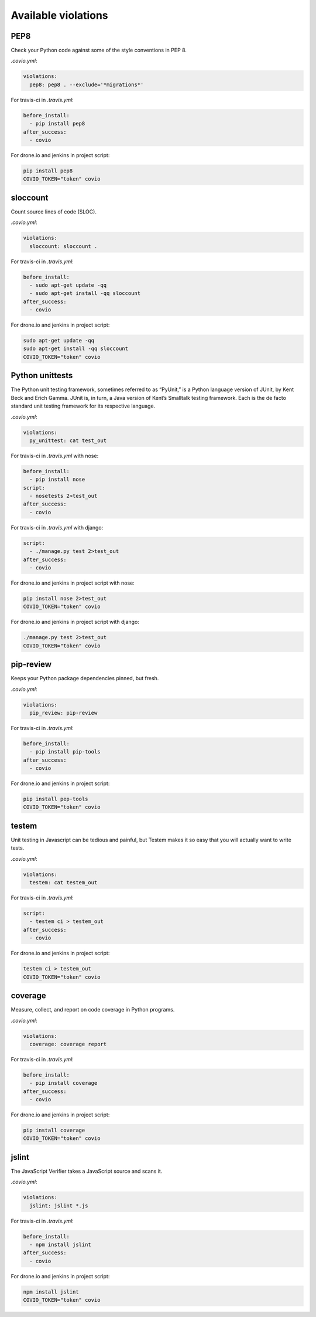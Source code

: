 ***************
Available violations
***************

PEP8
=====

Check your Python code against some of the style conventions in PEP 8.

`.covio.yml`:

.. code-block:: yaml

    violations:
      pep8: pep8 . --exclude='*migrations*'

For travis-ci in `.travis.yml`:

.. code-block:: yaml

    before_install:
      - pip install pep8
    after_success:
      - covio

For drone.io and jenkins in project script:

.. code-block:: bash

    pip install pep8
    COVIO_TOKEN="token" covio

sloccount
=========

Count source lines of code (SLOC).

`.covio.yml`:

.. code-block:: yaml

    violations:
      sloccount: sloccount .

For travis-ci in `.travis.yml`:

.. code-block:: yaml

    before_install:
      - sudo apt-get update -qq
      - sudo apt-get install -qq sloccount
    after_success:
      - covio

For drone.io and jenkins in project script:

.. code-block:: bash

    sudo apt-get update -qq
    sudo apt-get install -qq sloccount
    COVIO_TOKEN="token" covio

Python unittests
================

The Python unit testing framework, sometimes referred to as “PyUnit,” is a Python language version of JUnit, by Kent Beck and Erich Gamma. JUnit is, in turn, a Java version of Kent’s Smalltalk testing framework. Each is the de facto standard unit testing framework for its respective language.

`.covio.yml`:

.. code-block:: yaml

    violations:
      py_unittest: cat test_out

For travis-ci in `.travis.yml` with nose:

.. code-block:: yaml

    before_install:
      - pip install nose
    script:
      - nosetests 2>test_out
    after_success:
      - covio

For travis-ci in `.travis.yml` with django:

.. code-block:: yaml

    script:
      - ./manage.py test 2>test_out
    after_success:
      - covio

For drone.io and jenkins in project script with nose:

.. code-block:: bash

    pip install nose 2>test_out
    COVIO_TOKEN="token" covio

For drone.io and jenkins in project script with django:

.. code-block:: bash

    ./manage.py test 2>test_out
    COVIO_TOKEN="token" covio

pip-review
==========

Keeps your Python package dependencies pinned, but fresh.

`.covio.yml`:

.. code-block:: yaml

    violations:
      pip_review: pip-review

For travis-ci in `.travis.yml`:

.. code-block:: yaml

    before_install:
      - pip install pip-tools
    after_success:
      - covio

For drone.io and jenkins in project script:

.. code-block:: bash

    pip install pep-tools
    COVIO_TOKEN="token" covio

testem
======

Unit testing in Javascript can be tedious and painful, but Testem makes it so easy that you will actually want to write tests.

`.covio.yml`:

.. code-block:: yaml

    violations:
      testem: cat testem_out

For travis-ci in `.travis.yml`:

.. code-block:: yaml

    script:
      - testem ci > testem_out
    after_success:
      - covio

For drone.io and jenkins in project script:

.. code-block:: bash

    testem ci > testem_out
    COVIO_TOKEN="token" covio

coverage
==========

Measure, collect, and report on code coverage in Python programs.

`.covio.yml`:

.. code-block:: yaml

    violations:
      coverage: coverage report

For travis-ci in `.travis.yml`:

.. code-block:: yaml

    before_install:
      - pip install coverage
    after_success:
      - covio

For drone.io and jenkins in project script:

.. code-block:: bash

    pip install coverage
    COVIO_TOKEN="token" covio

jslint
=======

The JavaScript Verifier takes a JavaScript source and scans it.

`.covio.yml`:

.. code-block:: yaml

    violations:
      jslint: jslint *.js

For travis-ci in `.travis.yml`:

.. code-block:: yaml

    before_install:
      - npm install jslint
    after_success:
      - covio

For drone.io and jenkins in project script:

.. code-block:: bash

    npm install jslint
    COVIO_TOKEN="token" covio
